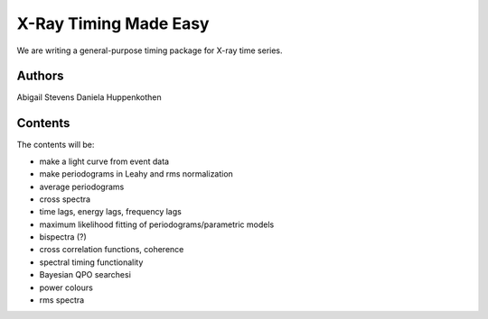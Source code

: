 X-Ray Timing Made Easy
=======================

We are writing a general-purpose timing package for X-ray time series. 

Authors
--------
Abigail Stevens
Daniela Huppenkothen

Contents
--------

The contents will be:

- make a light curve from event data
- make periodograms in Leahy and rms normalization
- average periodograms
- cross spectra
- time lags, energy lags, frequency lags
- maximum likelihood fitting of periodograms/parametric models
- bispectra (?)
- cross correlation functions, coherence
- spectral timing functionality
- Bayesian QPO searchesi
- power colours
- rms spectra

